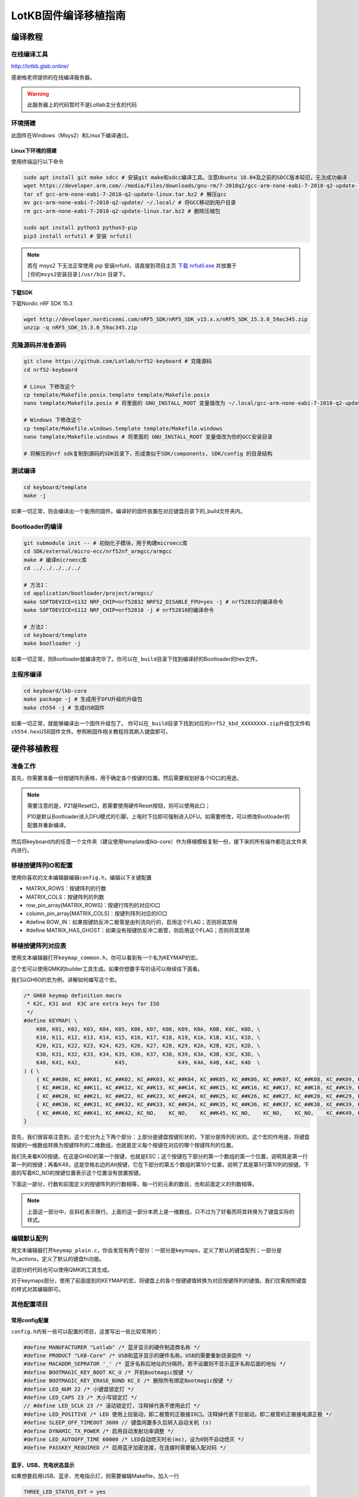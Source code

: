 =====================
LotKB固件编译移植指南
=====================


编译教程
-------------

在线编译工具
~~~~~~~~~~~~

http://lotkb.glab.online/

感谢格老师提供的在线编译服务器。

.. warning::

   此服务器上的代码暂时不是Lotlab主分支的代码

环境搭建
~~~~~~~~

此固件在Windows（Msys2）和Linux下编译通过。

Linux下环境的搭建
^^^^^^^^^^^^^^^^^

使用终端运行以下命令

.. code:: bash

   sudo apt install git make sdcc # 安装git make和sdcc编译工具。注意Ubuntu 18.04及之前的SDCC版本较旧，无法成功编译
   wget https://developer.arm.com/-/media/Files/downloads/gnu-rm/7-2018q2/gcc-arm-none-eabi-7-2018-q2-update-linux.tar.bz2 # 下载GCC
   tar xf gcc-arm-none-eabi-7-2018-q2-update-linux.tar.bz2 # 解压gcc
   mv gcc-arm-none-eabi-7-2018-q2-update/ ~/.local/ # 将GCC移动到用户目录
   rm gcc-arm-none-eabi-7-2018-q2-update-linux.tar.bz2 # 删除压缩包

   sudo apt install python3 python3-pip
   pip3 install nrfutil # 安装 nrfutil

.. note::
   若在 msys2 下无法正常使用 pip 安装nrfutil，请直接到项目主页 `下载 nrfutil.exe <https://github.com/NordicSemiconductor/pc-nrfutil/releases>`__ 并放置于 ``[你的msys2安装目录]/usr/bin`` 目录下。

下载SDK
^^^^^^^

下载Nordic nRF SDK 15.3

.. code:: bash

   wget http://developer.nordicsemi.com/nRF5_SDK/nRF5_SDK_v15.x.x/nRF5_SDK_15.3.0_59ac345.zip
   unzip -q nRF5_SDK_15.3.0_59ac345.zip

克隆源码并准备源码
~~~~~~~~~~~~~~~~~~

.. code:: bash

   git clone https://github.com/Lotlab/nrf52-keyboard # 克隆源码
   cd nrf52-keyboard

   # Linux 下修改这个
   cp template/Makefile.posix.template template/Makefile.posix
   nano template/Makefile.posix # 将里面的 GNU_INSTALL_ROOT 变量值改为 ~/.local/gcc-arm-none-eabi-7-2018-q2-update/bin/

   # Windows 下修改这个
   cp template/Makefile.windows.template template/Makefile.windows
   nano template/Makefile.windows # 将里面的 GNU_INSTALL_ROOT 变量值改为你的GCC安装目录

   # 将解压的nrf sdk复制到源码的SDK目录下，形成类似于SDK/components, SDK/config 的目录结构

测试编译
~~~~~~~~

.. code:: bash

   cd keyboard/template
   make -j

如果一切正常，则会编译出一个能用的固件。编译好的固件放置在对应键盘目录下的_build文件夹内。

Bootloader的编译
~~~~~~~~~~~~~~~~

.. code:: bash

   git submodule init -- # 初始化子模块，用于构建microecc库
   cd SDK/external/micro-ecc/nrf52nf_armgcc/armgcc
   make # 编译microecc库
   cd ../../../../../

   # 方法1：
   cd application/bootloader/project/armgcc/
   make SOFTDEVICE=S132 NRF_CHIP=nrf52832 NRF52_DISABLE_FPU=yes -j # nrf52832的编译命令
   make SOFTDEVICE=S112 NRF_CHIP=nrf52810 -j # nrf52810的编译命令

   # 方法2：
   cd keyboard/template
   make bootloader -j

如果一切正常，则Bootloader就编译完毕了。你可以在\ ``_build``\ 目录下找到编译好的Bootloader的hex文件。

主程序编译
~~~~~~~~~~

.. code:: bash

   cd keyboard/lkb-core
   make package -j # 生成用于DFU升级的升级包
   make ch554 -j # 生成USB固件

如果一切正常，就能够编译出一个固件升级包了。
你可以在\ ``_build``\ 目录下找到对应的\ ``nrf52_kbd_XXXXXXXX.zip``\ 升级包文件和\ ``ch554.hex``\ USB固件文件。参照刷固件相关教程将其刷入键盘即可。

硬件移植教程
------------

准备工作
~~~~~~~~

首先，你需要准备一份按键阵列表格，用于确定各个按键的位置。然后需要规划好各个IO口的用途。

.. note::

   需要注意的是，P21是Reset口，若需要使用硬件Reset按钮，则可以使用此口；

   P10是默认Bootloader进入DFU模式的引脚，上电时下拉即可强制进入DFU。如需要修改，可以修改Bootloader的配置并重新编译。

然后将keyboard内的任意一个文件夹（建议使用template或lkb-core）作为移植模板复制一份，接下来的所有操作都在此文件夹内进行。

移植按键阵列IO和配置
~~~~~~~~~~~~~~~~~~~~

使用你喜欢的文本编辑器编辑\ ``config.h``\ ，编辑以下关键配置

-  MATRIX_ROWS：按键阵列的行数
-  MATRIX_COLS：按键阵列的列数
-  row_pin_array[MATRIX_ROWS]：按键行阵列的对应IO口
-  column_pin_array[MATRIX_COLS]：按键列阵列对应的IO口
-  #define
   ROW_IN：如果按键防反冲二极管是由列流向行的，启用这个FLAG；否则将其禁用
-  #define
   MATRIX_HAS_GHOST：如果没有按键防反冲二极管，则启用这个FLAG；否则将其禁用

移植按键阵列对应表
~~~~~~~~~~~~~~~~~~

使用文本编辑器打开\ ``keymap_common.h``\ ，你可以看到有一个名为KEYMAP的宏。

这个宏可以使用QMK的builder工具生成。如果你想要手写的话可以继续往下面看。

我们以GH60的宏为例，讲解如何编写这个宏。

.. code:: c

   /* GH60 keymap definition macro
    * K2C, K31 and  K3C are extra keys for ISO
    */
   #define KEYMAP( \
       K00, K01, K02, K03, K04, K05, K06, K07, K08, K09, K0A, K0B, K0C, K0D, \
       K10, K11, K12, K13, K14, K15, K16, K17, K18, K19, K1A, K1B, K1C, K1D, \
       K20, K21, K22, K23, K24, K25, K26, K27, K28, K29, K2A, K2B, K2C, K2D, \
       K30, K31, K32, K33, K34, K35, K36, K37, K38, K39, K3A, K3B, K3C, K3D, \
       K40, K41, K42,           K45,                K49, K4A, K4B, K4C, K4D  \
   ) { \
       { KC_##K00, KC_##K01, KC_##K02, KC_##K03, KC_##K04, KC_##K05, KC_##K06, KC_##K07, KC_##K08, KC_##K09, KC_##K0A, KC_##K0B, KC_##K0C, KC_##K0D }, \
       { KC_##K10, KC_##K11, KC_##K12, KC_##K13, KC_##K14, KC_##K15, KC_##K16, KC_##K17, KC_##K18, KC_##K19, KC_##K1A, KC_##K1B, KC_##K1C, KC_##K1D }, \
       { KC_##K20, KC_##K21, KC_##K22, KC_##K23, KC_##K24, KC_##K25, KC_##K26, KC_##K27, KC_##K28, KC_##K29, KC_##K2A, KC_##K2B, KC_##K2C, KC_##K2D }, \
       { KC_##K30, KC_##K31, KC_##K32, KC_##K33, KC_##K34, KC_##K35, KC_##K36, KC_##K37, KC_##K38, KC_##K39, KC_##K3A, KC_##K3B, KC_##K3C, KC_##K3D }, \
       { KC_##K40, KC_##K41, KC_##K42, KC_NO,    KC_NO,    KC_##K45, KC_NO,    KC_NO,    KC_NO,    KC_##K49, KC_##K4A, KC_##K4B, KC_##K4C, KC_##K4D }  \
   }

首先，我们很容易注意到，这个宏分为上下两个部分：上部分是键盘按键形状的，下部分是阵列形状的。这个宏的作用是，将键盘按键的一维数组转换为按键阵列的二维数组，也就是定义每个按键在对应的哪个按键阵列的位置。

我们先来看K00按键。在这是GH60的第一个按键，也就是ESC；这个按键在下部分的第一个数组的第一个位置，说明其是第一行第一列的按键；再看K49，这是空格右边的Alt按键，它在下部分的第五个数组的第10个位置，说明了其是第5行第10列的按键。下面的写着KC_NO的按键位置表示这个位置没有放置按键。

下面这一部分，行数和前面定义的按键阵列的行数相等，每一行的元素的数目，也和前面定义的列数相等。

.. note::

   上面这一部分中，反斜杠表示换行。上面的这一部分本质上是一维数组，只不过为了好看而将其转换为了键盘实际的样式。

编辑默认配列
~~~~~~~~~~~~

用文本编辑器打开\ ``keymap_plain.c``\ ，你会发现有两个部分：一部分是keymaps，定义了默认的键盘配列；一部分是fn_actions，定义了默认的键盘fn功能。

这部分的代码也可以使用QMK的工具生成。

对于keymaps部分，使用了前面提到的KEYMAP的宏，将键盘上的各个按键键值转换为对应按键阵列的键值。我们仅需按照键盘的样式对其编辑即可。

其他配置项目
~~~~~~~~~~~~

常用config配置
^^^^^^^^^^^^^^

``config.h``\ 内有一些可以配置的项目，这里写出一些比较常用的：

.. code:: c

   #define MANUFACTURER "Lotlab" /* 蓝牙显示的硬件制造商名称 */
   #define PRODUCT "LKB-Core" /* USB和蓝牙显示的硬件名称。USB的需要重新烧录固件 */
   #define MACADDR_SEPRATOR '_' /* 蓝牙名称后地址的分隔符。若不设置则不显示蓝牙名称后面的地址 */
   #define BOOTMAGIC_KEY_BOOT KC_U /* 开机Bootmagic按键 */
   #define BOOTMAGIC_KEY_ERASE_BOND KC_E /* 删除所有绑定Bootmagic按键 */
   #define LED_NUM 22 /* 小键盘锁定灯 */
   #define LED_CAPS 23 /* 大小写锁定灯 */
   // #define LED_SCLK 23 /* 滚动锁定灯, 注释掉代表不使用此灯 */
   #define LED_POSITIVE /* LED 使用上拉驱动，即二极管的正极接IO口。注释掉代表下拉驱动，即二极管的正极接电源正极 */
   #define SLEEP_OFF_TIMEOUT 3600 // 键盘闲置多久后转入自动关机 (s)
   #define DYNAMIC_TX_POWER /* 启用自动发射功率调整 */
   #define LED_AUTOOFF_TIME 60000 /* LED自动熄灭时长(ms)，设为0则不自动熄灭 */
   #define PASSKEY_REQUIRED /* 启用蓝牙加密连接，在连接时需要输入配对码 */

蓝牙、USB、充电状态显示
^^^^^^^^^^^^^^^^^^^^^^^

如果想要启用USB、蓝牙、充电指示灯，则需要编辑Makefile，加入一行

.. code:: makefile

   THREE_LED_STATUS_EVT = yes

并在config.h内添加：

.. code:: c

   #define LED_STATUS_BLE 22 // 蓝牙连接指示灯
   #define LED_STATUS_CHARGING 23 // 充电指示灯
   #define LED_STATUS_USB 24 // USB连接状态指示灯

禁用软件开机功能
^^^^^^^^^^^^^^^^

将Makefile内的BootMagic关闭，并关闭config.h里面的BOOTCHECK，即可关闭开机检测功能。

示例：G84-4100
~~~~~~~~~~~~~~

详细的代码请参见g84-4100文件夹下的相关文件。

按键阵列表：

=====  ========  ========  =========  =======  ==========  =====  =====  =====
  \     LINE1     LINE2      LINE3     LINE4     LINE5     LINE6  LINE7  LINE8
=====  ========  ========  =========  =======  ==========  =====  =====  =====
H1L    Esc       F1        F2         F3       F4          F5     F6     F7
H2L    1         2         3          4        5           6      7      8
H3L    Tab       Q         W          E        R           T      Y      U
H4L    CapsLock  A         S          D        F           G      H      J
H5L    \`        Z         X          C        V           B      N      M
H1R    Right     Pause     PtrSc      NumLock  ScrollLock  F10    F9     F8
H2R    Down      Home      Backspace  =        \-          0      9
H3R    Up        PageUp    ]          [        P           O      I
H4R    Left      PageDown  Enter      \\       "           ;      L      K
H5R    Space     End       Menu       Ins      Del         ?      >      <
SPEC1  Lalt      Rshift
SPEC2  Lshift    Ralt
SPEC3  Ctrl
SPEC4  Fn
SPEC5  LWin
SPEC6  RWin
=====  ========  ========  =========  =======  ==========  =====  =====  =====

====  =====  =====  =====  =====  =====  =====  =====  =====  =====
序号    1      2      3      4      5      6      7      8      9
====  =====  =====  =====  =====  =====  =====  =====  =====  =====
名称  LINE1  Line2  Line3  Line4  Line5  Line6  Line7  Line8  Spec4
IO    P9     P8     P7     P6     P5     P4     P3     P11    P12
序号  10     11     12     13     14     15     16     17     18
名称  Spec3  Spec2  Spec1  H1L    H2L    H3L    H4L    Spec5  Spec6
IO    P13    P14    P15    P16    P17    P18    P19    NC     NC
序号  19     20     21     22     23     24     25     26     27
名称  H5L    H5R    H4R    H3R    LED1   LED2   LED3   H2R    H1R
IO    P20    P30    P29    P28    P25    P24    P23    P22    P21
====  =====  =====  =====  =====  =====  =====  =====  =====  =====
